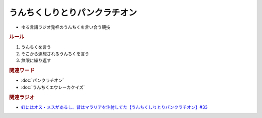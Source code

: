 うんちくしりとりパンクラチオン
=====================================
.. glossary::
  うんちくしりとりパンクラチオン : う

* ゆる言語ラジオ発祥のうんちくを言い合う競技

.. rubric:: ルール
1. うんちくを言う
2. そこから連想されるうんちくを言う
3. 無限に繰り返す

.. rubric:: 関連ワード
* :doc:`パンクラチオン` 
* :doc:`うんちくエウレーカクイズ`

.. rubric:: 関連ラジオ
* `虹にはオス・メスがあるし、昔はマラリアを注射してた【うんちくしりとりパンクラチオン】#33`_

.. _虹にはオス・メスがあるし、昔はマラリアを注射してた【うんちくしりとりパンクラチオン】#33: https://www.youtube.com/watch?v=bDVpBNIXXh4